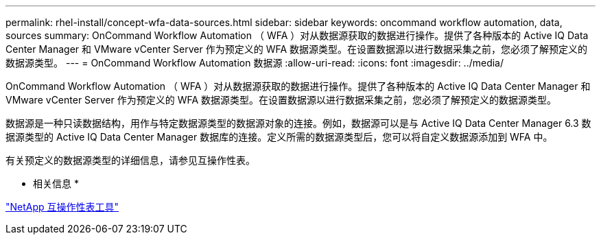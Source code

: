 ---
permalink: rhel-install/concept-wfa-data-sources.html 
sidebar: sidebar 
keywords: oncommand workflow automation, data, sources 
summary: OnCommand Workflow Automation （ WFA ）对从数据源获取的数据进行操作。提供了各种版本的 Active IQ Data Center Manager 和 VMware vCenter Server 作为预定义的 WFA 数据源类型。在设置数据源以进行数据采集之前，您必须了解预定义的数据源类型。 
---
= OnCommand Workflow Automation 数据源
:allow-uri-read: 
:icons: font
:imagesdir: ../media/


[role="lead"]
OnCommand Workflow Automation （ WFA ）对从数据源获取的数据进行操作。提供了各种版本的 Active IQ Data Center Manager 和 VMware vCenter Server 作为预定义的 WFA 数据源类型。在设置数据源以进行数据采集之前，您必须了解预定义的数据源类型。

数据源是一种只读数据结构，用作与特定数据源类型的数据源对象的连接。例如，数据源可以是与 Active IQ Data Center Manager 6.3 数据源类型的 Active IQ Data Center Manager 数据库的连接。定义所需的数据源类型后，您可以将自定义数据源添加到 WFA 中。

有关预定义的数据源类型的详细信息，请参见互操作性表。

* 相关信息 *

http://mysupport.netapp.com/matrix["NetApp 互操作性表工具"^]
